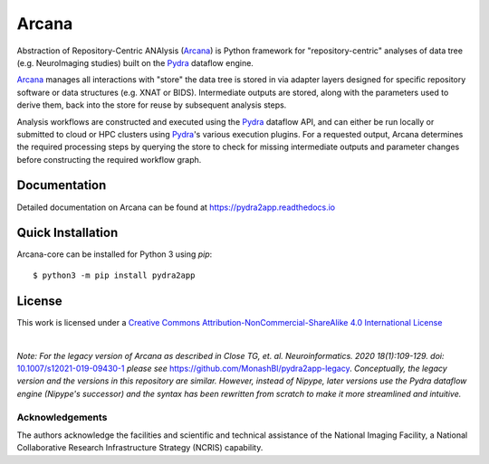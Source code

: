 Arcana
======
.. image:: https://github.com/ArcanaFramework/pydra2app/actions/workflows/tests.yml/badge.svg
   :target: https://github.com/ArcanaFramework/pydra2app/actions/workflows/tests.yml
   :alt: Tests
.. image:: https://codecov.io/gh/ArcanaFramework/pydra2app/branch/main/graph/badge.svg?token=UIS0OGPST7
   :target: https://codecov.io/gh/ArcanaFramework/pydra2app
   :alt: Codecov
.. image:: https://img.shields.io/pypi/pyversions/pydra2app.svg
   :target: https://pypi.python.org/pypi/pydra2app/
   :alt: Python versions
.. image:: https://img.shields.io/pypi/v/pydra2app.svg
   :target: https://pypi.python.org/pypi/pydra2app/
   :alt: Latest Version
.. image:: https://github.com/ArcanaFramework/pydra2app/actions/workflows/docs.yml/badge.svg
   :target: https://pydra2appframework.github.io/pydra2app
   :alt: Docs

Abstraction of Repository-Centric ANAlysis (Arcana_) is Python framework
for "repository-centric" analyses of data tree (e.g. NeuroImaging
studies) built on the Pydra_ dataflow engine.

Arcana_ manages all interactions with "store" the data tree is stored in via adapter layers
designed for specific repository software or data structures (e.g. XNAT or BIDS).
Intermediate outputs are stored, along with the parameters used to derive them,
back into the store for reuse by subsequent analysis steps.

Analysis workflows are constructed and executed using the Pydra_ dataflow
API, and can either be run locally or submitted to cloud or HPC clusters
using Pydra_'s various execution plugins. For a requested output, Arcana determines the
required processing steps by querying the store to check for missing intermediate
outputs and parameter changes before constructing the required workflow graph.

Documentation
-------------

Detailed documentation on Arcana can be found at https://pydra2app.readthedocs.io


Quick Installation
------------------

Arcana-core can be installed for Python 3 using *pip*::

    $ python3 -m pip install pydra2app


License
-------

This work is licensed under a
`Creative Commons Attribution-NonCommercial-ShareAlike 4.0 International License <http://creativecommons.org/licenses/by-nc-sa/4.0/>`_

.. image:: https://i.creativecommons.org/l/by-nc-sa/4.0/88x31.png
  :target: http://creativecommons.org/licenses/by-nc-sa/4.0/
  :alt: Creative Commons License: Attribution-NonCommercial-ShareAlike 4.0 International

|

*Note: For the legacy version of Arcana as described in
Close TG, et. al. Neuroinformatics. 2020 18(1):109-129. doi:* `<10.1007/s12021-019-09430-1>`_
*please see* `<https://github.com/MonashBI/pydra2app-legacy>`_.
*Conceptually, the legacy version and the versions in this repository are similar.
However, instead of Nipype, later versions use the Pydra dataflow engine (Nipype's successor)
and the syntax has been rewritten from scratch to make it more streamlined and intuitive.*

Acknowledgements
~~~~~~~~~~~~~~~~

The authors acknowledge the facilities and scientific and technical assistance of the National Imaging Facility, a National Collaborative Research Infrastructure Strategy (NCRIS) capability.


.. _Arcana: http://pydra2app.readthedocs.io
.. _Pydra: http://pydra.readthedocs.io
.. _XNAT: http://xnat.org
.. _BIDS: http://bids.neuroimaging.io/
.. _`Environment Modules`: http://modules.sourceforge.net
